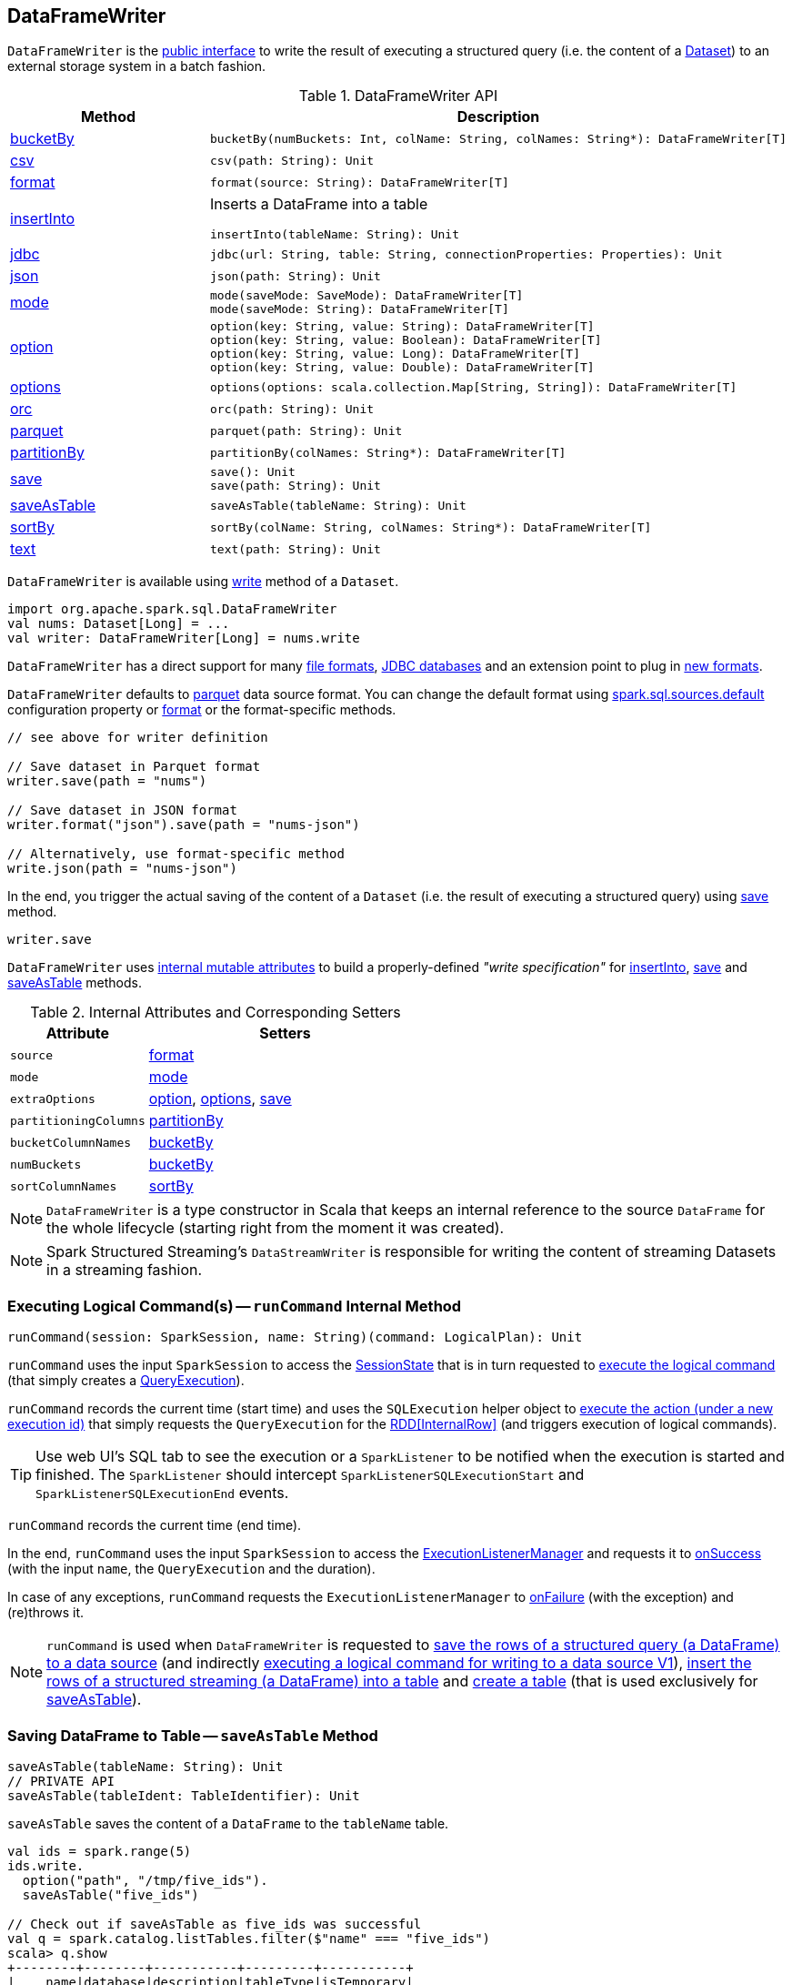 == [[DataFrameWriter]] DataFrameWriter

`DataFrameWriter` is the <<methods, public interface>> to write the result of executing a structured query (i.e. the content of a link:spark-sql-Dataset.adoc[Dataset]) to an external storage system in a batch fashion.

[[methods]]
.DataFrameWriter API
[cols="1,2",options="header",width="100%"]
|===
| Method
| Description

| <<bucketBy, bucketBy>>
a|

[source, scala]
----
bucketBy(numBuckets: Int, colName: String, colNames: String*): DataFrameWriter[T]
----

| <<csv, csv>>
a|

[source, scala]
----
csv(path: String): Unit
----

| <<format, format>>
a|

[source, scala]
----
format(source: String): DataFrameWriter[T]
----

| <<insertInto, insertInto>>
a| Inserts a DataFrame into a table

[source, scala]
----
insertInto(tableName: String): Unit
----

| <<jdbc, jdbc>>
a|

[source, scala]
----
jdbc(url: String, table: String, connectionProperties: Properties): Unit
----

| <<json, json>>
a|

[source, scala]
----
json(path: String): Unit
----

| <<mode, mode>>
a|

[source, scala]
----
mode(saveMode: SaveMode): DataFrameWriter[T]
mode(saveMode: String): DataFrameWriter[T]
----

| <<option, option>>
a|

[source, scala]
----
option(key: String, value: String): DataFrameWriter[T]
option(key: String, value: Boolean): DataFrameWriter[T]
option(key: String, value: Long): DataFrameWriter[T]
option(key: String, value: Double): DataFrameWriter[T]
----

| <<options, options>>
a|

[source, scala]
----
options(options: scala.collection.Map[String, String]): DataFrameWriter[T]
----

| <<orc, orc>>
a|

[source, scala]
----
orc(path: String): Unit
----

| <<parquet, parquet>>
a|

[source, scala]
----
parquet(path: String): Unit
----

| <<partitionBy, partitionBy>>
a|

[source, scala]
----
partitionBy(colNames: String*): DataFrameWriter[T]
----

| <<save, save>>
a|

[source, scala]
----
save(): Unit
save(path: String): Unit
----

| <<saveAsTable, saveAsTable>>
a|

[source, scala]
----
saveAsTable(tableName: String): Unit
----

| <<sortBy, sortBy>>
a|

[source, scala]
----
sortBy(colName: String, colNames: String*): DataFrameWriter[T]
----

| <<text, text>>
a|

[source, scala]
----
text(path: String): Unit
----
|===

`DataFrameWriter` is available using link:spark-sql-DataFrame.adoc#write[write] method of a `Dataset`.

[source, scala]
----
import org.apache.spark.sql.DataFrameWriter
val nums: Dataset[Long] = ...
val writer: DataFrameWriter[Long] = nums.write
----

`DataFrameWriter` has a direct support for many <<writing-dataframes-to-files, file formats>>, <<jdbc, JDBC databases>> and an extension point to plug in <<format, new formats>>.

`DataFrameWriter` defaults to <<parquet, parquet>> data source format. You can change the default format using link:spark-sql-properties.adoc[spark.sql.sources.default] configuration property or <<format, format>> or the format-specific methods.

[source, scala]
----
// see above for writer definition

// Save dataset in Parquet format
writer.save(path = "nums")

// Save dataset in JSON format
writer.format("json").save(path = "nums-json")

// Alternatively, use format-specific method
write.json(path = "nums-json")
----

In the end, you trigger the actual saving of the content of a `Dataset` (i.e. the result of executing a structured query) using <<save, save>> method.

[source, scala]
----
writer.save
----

[[internal-state]]
`DataFrameWriter` uses <<internal-attributes-and-corresponding-setters, internal mutable attributes>> to build a properly-defined _"write specification"_ for <<insertInto, insertInto>>, <<save, save>> and <<saveAsTable, saveAsTable>> methods.

[[internal-attributes-and-corresponding-setters]]
.Internal Attributes and Corresponding Setters
[cols="1,2",options="header"]
|===
| Attribute
| Setters

| [[source]] `source`
| <<format, format>>

| `mode`
| <<mode, mode>>

| [[extraOptions]] `extraOptions`
| <<option, option>>, <<options, options>>, <<save, save>>

| [[partitioningColumns]] `partitioningColumns`
| <<partitionBy, partitionBy>>

| [[bucketColumnNames]] `bucketColumnNames`
| <<bucketBy, bucketBy>>

| [[numBuckets]] `numBuckets`
| <<bucketBy, bucketBy>>

| [[sortColumnNames]] `sortColumnNames`
| <<sortBy, sortBy>>
|===

[[df]]
NOTE: `DataFrameWriter` is a type constructor in Scala that keeps an internal reference to the source `DataFrame` for the whole lifecycle (starting right from the moment it was created).

NOTE: Spark Structured Streaming's `DataStreamWriter` is responsible for writing the content of streaming Datasets in a streaming fashion.

=== [[runCommand]] Executing Logical Command(s) -- `runCommand` Internal Method

[source, scala]
----
runCommand(session: SparkSession, name: String)(command: LogicalPlan): Unit
----

`runCommand` uses the input `SparkSession` to access the <<spark-sql-SparkSession.adoc#sessionState, SessionState>> that is in turn requested to <<spark-sql-SessionState.adoc#executePlan, execute the logical command>> (that simply creates a <<spark-sql-QueryExecution.adoc#, QueryExecution>>).

`runCommand` records the current time (start time) and uses the `SQLExecution` helper object to <<spark-sql-SQLExecution.adoc#withNewExecutionId, execute the action (under a new execution id)>> that simply requests the `QueryExecution` for the <<spark-sql-QueryExecution.adoc#toRdd, RDD[InternalRow]>> (and triggers execution of logical commands).

TIP: Use web UI's SQL tab to see the execution or a `SparkListener` to be notified when the execution is started and finished. The `SparkListener` should intercept `SparkListenerSQLExecutionStart` and `SparkListenerSQLExecutionEnd` events.

`runCommand` records the current time (end time).

In the end, `runCommand` uses the input `SparkSession` to access the <<spark-sql-SparkSession.adoc#listenerManager, ExecutionListenerManager>> and requests it to <<spark-sql-ExecutionListenerManager.adoc#onSuccess, onSuccess>> (with the input `name`, the `QueryExecution` and the duration).

In case of any exceptions, `runCommand` requests the `ExecutionListenerManager` to <<spark-sql-ExecutionListenerManager.adoc#onFailure, onFailure>> (with the exception) and (re)throws it.

NOTE: `runCommand` is used when `DataFrameWriter` is requested to <<save, save the rows of a structured query (a DataFrame) to a data source>> (and indirectly <<saveToV1Source, executing a logical command for writing to a data source V1>>), <<insertInto, insert the rows of a structured streaming (a DataFrame) into a table>> and <<createTable, create a table>> (that is used exclusively for <<saveAsTable, saveAsTable>>).

=== [[saveAsTable]] Saving DataFrame to Table -- `saveAsTable` Method

[source, scala]
----
saveAsTable(tableName: String): Unit
// PRIVATE API
saveAsTable(tableIdent: TableIdentifier): Unit
----

`saveAsTable` saves the content of a `DataFrame` to the `tableName` table.

[source, scala]
----
val ids = spark.range(5)
ids.write.
  option("path", "/tmp/five_ids").
  saveAsTable("five_ids")

// Check out if saveAsTable as five_ids was successful
val q = spark.catalog.listTables.filter($"name" === "five_ids")
scala> q.show
+--------+--------+-----------+---------+-----------+
|    name|database|description|tableType|isTemporary|
+--------+--------+-----------+---------+-----------+
|five_ids| default|       null| EXTERNAL|      false|
+--------+--------+-----------+---------+-----------+
----

Internally, `saveAsTable` requests the current `ParserInterface` to <<spark-sql-ParserInterface.adoc#parseTableIdentifier, parse the input table name>>.

NOTE: `saveAsTable` uses the <<df, internal DataFrame>> to access the <<spark-sql-Dataset.adoc#sparkSession, SparkSession>> that is used to access the <<spark-sql-SparkSession.adoc#sessionState, SessionState>> and in the end the <<spark-sql-SessionState.adoc#sqlParser, ParserInterface>>.

`saveAsTable` then requests the `SessionCatalog` to <<spark-sql-SessionCatalog.adoc#tableExists, check whether the table exists or not>>.

NOTE: `saveAsTable` uses the <<df, internal DataFrame>> to access the <<spark-sql-Dataset.adoc#sparkSession, SparkSession>> that is used to access the <<spark-sql-SparkSession.adoc#sessionState, SessionState>> and in the end the <<spark-sql-SessionState.adoc#catalog, SessionCatalog>>.

In the end, `saveAsTable` branches off per whether the table exists or not and the <<mode, save mode>>.

.saveAsTable's Behaviour per Save Mode
[cols="1,1,2",options="header",width="100%"]
|===
| Does table exist?
| Save Mode
| Behaviour

| yes
| `Ignore`
| Does nothing

| yes
| `ErrorIfExists`
| Reports an `AnalysisException` with `Table [tableIdent] already exists.` error message

| yes
| `Overwrite`
| FIXME

| _anything_
| _anything_
| <<createTable, createTable>>
|===

=== [[save]] Saving Rows of Structured Query (DataFrame) to Data Source -- `save` Method

[source, scala]
----
save(): Unit
----

`save` saves the rows of a structured query (a <<spark-sql-Dataset.adoc#, Dataset>>) to a data source.

Internally, `save` uses `DataSource` to <<spark-sql-DataSource.adoc#lookupDataSource, look up the class of the requested data source>> (for the <<source, source>> option and the <<spark-sql-SessionState.adoc#conf, SQLConf>>).

[NOTE]
====
`save` uses <<spark-sql-Dataset.adoc#sparkSession, SparkSession>> to access the <<spark-sql-SparkSession.adoc#sessionState, SessionState>> that is in turn used to access the <<spark-sql-SessionState.adoc#conf, SQLConf>>.

[source, scala]
----
val df: DataFrame = ???
df.sparkSession.sessionState.conf
----
====

If the class is a <<spark-sql-DataSourceV2.adoc#, DataSourceV2>>...FIXME

Otherwise, if not a <<spark-sql-DataSourceV2.adoc#, DataSourceV2>>, `save` simply <<saveToV1Source, saveToV1Source>>.

`save` does not support saving to Hive (i.e. the <<source, source>> is `hive`) and throws an `AnalysisException` when requested so.

```
Hive data source can only be used with tables, you can not write files of Hive data source directly.
```

`save` <<assertNotBucketed, does not support bucketing>> (i.e. when the <<numBuckets, numBuckets>> or <<sortColumnNames, sortColumnNames>> options are defined) and throws an `AnalysisException` when requested so.

```
'[operation]' does not support bucketing right now
```

=== [[jdbc]] `jdbc` Method

[source, scala]
----
jdbc(url: String, table: String, connectionProperties: Properties): Unit
----

`jdbc` method saves the content of the `DataFrame` to an external database table via JDBC.

You can use <<mode, mode>> to control *save mode*, i.e. what happens when an external table exists when `save` is executed.

It is assumed that the `jdbc` save pipeline is not <<partitionBy, partitioned>> and <<bucketBy, bucketed>>.

All <<options, options>> are overriden by the input `connectionProperties`.

The required options are:

* `driver` which is the class name of the JDBC driver (that is passed to Spark's own `DriverRegistry.register` and later used to `connect(url, properties)`).

When `table` exists and the <<mode, override save mode>> is in use, `DROP TABLE table` is executed.

It creates the input `table` (using `CREATE TABLE table (schema)` where `schema` is the schema of the `DataFrame`).

=== [[bucketBy]] `bucketBy` Method

[source, scala]
----
bucketBy(numBuckets: Int, colName: String, colNames: String*): DataFrameWriter[T]
----

`bucketBy` simply sets the internal <<numBuckets, numBuckets>> and <<bucketColumnNames, bucketColumnNames>> to the input `numBuckets` and `colName` with `colNames`, respectively.

[source, scala]
----
val df = spark.range(5)
import org.apache.spark.sql.DataFrameWriter
val writer: DataFrameWriter[java.lang.Long] = df.write

val bucketedTable = writer.bucketBy(numBuckets = 8, "col1", "col2")

scala> :type bucketedTable
org.apache.spark.sql.DataFrameWriter[Long]
----

=== [[partitionBy]] `partitionBy` Method

[source, scala]
----
partitionBy(colNames: String*): DataFrameWriter[T]
----

CAUTION: FIXME

=== [[mode]] Defining Write Behaviour Per Sink's Existence (aka Save Mode) -- `mode` Method

[source, scala]
----
mode(saveMode: String): DataFrameWriter[T]
mode(saveMode: SaveMode): DataFrameWriter[T]
----

`mode` defines the behaviour of <<save, save>> when an external file or table (Spark writes to) already exists, i.e. `SaveMode`.

[[SaveMode]]
.Types of SaveMode
[cols="1,2",options="header",width="100%"]
|===
| Name
| Description

| `Append`
| Records are appended to existing data.

| `ErrorIfExists`
| Exception is thrown.

| `Ignore`
| Do not save the records and not change the existing data in any way.

| `Overwrite`
| Existing data is overwritten by new records.
|===

=== [[sortBy]] Specifying Sorting Columns -- `sortBy` Method

[source, scala]
----
sortBy(colName: String, colNames: String*): DataFrameWriter[T]
----

`sortBy` simply sets <<sortColumnNames, sorting columns>> to the input `colName` and `colNames` column names.

NOTE: `sortBy` must be used together with <<bucketBy, bucketBy>> or `DataFrameWriter` reports an `IllegalArgumentException`.

NOTE: <<assertNotBucketed, assertNotBucketed>> asserts that bucketing is not used by some methods.

=== [[option]][[options]] Writer Configuration -- `option` and `options` Methods

CAUTION: FIXME

=== [[writing-dataframes-to-files]] Writing DataFrames to Files

CAUTION: FIXME

=== [[format]] Specifying Alias or Fully-Qualified Class Name of DataSource -- `format` Method

CAUTION: FIXME Compare to DataFrameReader.

=== [[parquet]] Parquet

CAUTION: FIXME

NOTE: Parquet is the default data source format.

=== [[insertInto]] Inserting Rows of Structured Streaming (DataFrame) into Table -- `insertInto` Method

[source, scala]
----
insertInto(tableName: String): Unit // <1>
insertInto(tableIdent: TableIdentifier): Unit
----
<1> Parses `tableName` and calls the other `insertInto` with a `TableIdentifier`

`insertInto` inserts the content of the `DataFrame` to the specified `tableName` table.

NOTE: `insertInto` ignores column names and just uses a position-based resolution, i.e. the order (not the names!) of the columns in (the output of) the Dataset matters.

Internally, `insertInto` creates an link:spark-sql-LogicalPlan-InsertIntoTable.adoc#creating-instance[InsertIntoTable] logical operator (with link:spark-sql-LogicalPlan-UnresolvedRelation.adoc#creating-instance[UnresolvedRelation] operator as the only child) and <<runCommand, executes>> it right away (that submits a Spark job).

.DataFrameWrite.insertInto Executes SQL Command (as a Spark job)
image::images/spark-sql-DataFrameWrite-insertInto-webui-query-details.png[align="center"]

`insertInto` reports a `AnalysisException` for bucketed DataFrames, i.e. <<numBuckets, buckets>> or <<sortColumnNames, sortColumnNames>> are defined.

```
'insertInto' does not support bucketing right now
```

[source, scala]
----
val writeSpec = spark.range(4).
  write.
  bucketBy(numBuckets = 3, colName = "id")
scala> writeSpec.insertInto("t1")
org.apache.spark.sql.AnalysisException: 'insertInto' does not support bucketing right now;
  at org.apache.spark.sql.DataFrameWriter.assertNotBucketed(DataFrameWriter.scala:334)
  at org.apache.spark.sql.DataFrameWriter.insertInto(DataFrameWriter.scala:302)
  at org.apache.spark.sql.DataFrameWriter.insertInto(DataFrameWriter.scala:298)
  ... 49 elided
----

`insertInto` reports a `AnalysisException` for partitioned DataFrames, i.e. <<partitioningColumns, partitioningColumns>> is defined.

[options="wrap"]
----
insertInto() can't be used together with partitionBy(). Partition columns have already been defined for the table. It is not necessary to use partitionBy().
----

[source, scala, options="wrap"]
----
val writeSpec = spark.range(4).
  write.
  partitionBy("id")
scala> writeSpec.insertInto("t1")
org.apache.spark.sql.AnalysisException: insertInto() can't be used together with partitionBy(). Partition columns have already be defined for the table. It is not necessary to use partitionBy().;
  at org.apache.spark.sql.DataFrameWriter.insertInto(DataFrameWriter.scala:305)
  at org.apache.spark.sql.DataFrameWriter.insertInto(DataFrameWriter.scala:298)
  ... 49 elided
----

=== [[getBucketSpec]] `getBucketSpec` Internal Method

[source, scala]
----
getBucketSpec: Option[BucketSpec]
----

`getBucketSpec` creates a link:spark-sql-BucketSpec.adoc#creating-instance[BucketSpec] with <<numBuckets, numBuckets>>, <<bucketColumnNames, bucketColumnNames>> and <<sortColumnNames, sortColumnNames>>.

`getBucketSpec` reports a `IllegalArgumentException` when <<numBuckets, numBuckets>> are not defined when <<sortColumnNames, sortColumnNames>> are.

```
sortBy must be used together with bucketBy
```

NOTE: `getBucketSpec` is used exclusively when `DataFrameWriter` is requested to <<createTable, create a table>>.

=== [[createTable]] Creating Table -- `createTable` Internal Method

[source, scala]
----
createTable(tableIdent: TableIdentifier): Unit
----

`createTable` requests `DataSource` to link:spark-sql-DataSource.adoc#buildStorageFormatFromOptions[buildStorageFormatFromOptions] for <<extraOptions, extraOptions>>.

`createTable` assumes `CatalogTableType.EXTERNAL` when link:spark-sql-CatalogStorageFormat.adoc#locationUri[location URI] of `CatalogStorageFormat` is defined and `CatalogTableType.MANAGED` otherwise.

`createTable` creates a link:spark-sql-CatalogTable.adoc#creating-instance[CatalogTable].

In the end, `createTable` creates a link:spark-sql-LogicalPlan-CreateTable.adoc#creating-instance[CreateTable] (with the table description, <<mode, mode>> and the link:spark-sql-Dataset.adoc#logicalPlan[logical query plan] of the dataset) and <<runCommand, runs>> it.

NOTE: `createTable` is used when `DataFrameWriter` does <<saveAsTable, saveAsTable>>.

=== [[assertNotBucketed]] `assertNotBucketed` Internal Method

[source, scala]
----
assertNotBucketed(operation: String): Unit
----

`assertNotBucketed` checks whether <<numBuckets, numBuckets>> or <<sortColumnNames, sortColumnNames>> are defined and if they do reports an `AnalysisException`:

```
'[operation]' does not support bucketing right now
```

NOTE: `assertNotBucketed` is used when `DataFrameWriter` is requested to <<save, save>>, <<insertInto, insertInto>> and <<jdbc, jdbc>>.

=== [[saveToV1Source]] Executing Logical Command for Writing to Data Source V1 -- `saveToV1Source` Internal Method

[source, scala]
----
saveToV1Source(): Unit
----

`saveToV1Source` creates a <<spark-sql-DataSource.adoc#apply, DataSource>> (for the <<source, source>> class name, the <<partitioningColumns, partitioningColumns>> and the <<extraOptions, extraOptions>>) and requests it for the <<spark-sql-DataSource.adoc#planForWriting, logical command for writing>> (with the <<mode, mode>> and the <<spark-sql-Dataset.adoc#logicalPlan, analyzed logical plan>> of the structured query).

NOTE: While requesting the <<spark-sql-Dataset.adoc#logicalPlan, analyzed logical plan>> of the structured query, `saveToV1Source` triggers execution of logical commands.

In the end, `saveToV1Source` <<runCommand, runs the logical command for writing>>.

[NOTE]
====
The <<spark-sql-DataSource.adoc#planForWriting, logical command for writing>> can be one of the following:

* A <<spark-sql-LogicalPlan-SaveIntoDataSourceCommand.adoc#, SaveIntoDataSourceCommand>> for <<spark-sql-CreatableRelationProvider.adoc#, CreatableRelationProviders>>

* An <<spark-sql-LogicalPlan-InsertIntoHadoopFsRelationCommand.adoc#, InsertIntoHadoopFsRelationCommand>> for <<spark-sql-FileFormat.adoc#, FileFormats>>
====

NOTE: `saveToV1Source` is used exclusively when `DataFrameWriter` is requested to <<save, save the rows of a structured query (a DataFrame) to a data source>> (for all but <<spark-sql-DataSourceV2.adoc#, DataSourceV2>> writers with `WriteSupport`).
